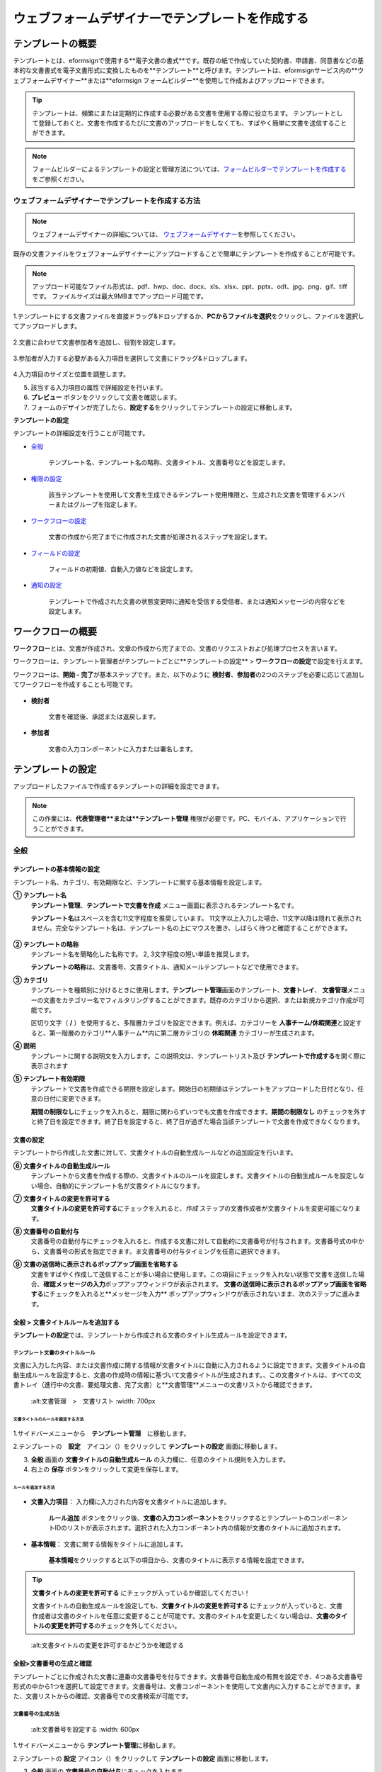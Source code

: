 .. _template_wd:

======================================================
ウェブフォームデザイナーでテンプレートを作成する
======================================================

-----------------------------------------
テンプレートの概要
-----------------------------------------

テンプレートとは、eformsignで使用する**電子文書の書式**\ です。既存の紙で作成していた契約書、申請書、同意書などの基本的な文書書式を電子文書形式に変換したものを**テンプレート**\ と呼びます。テンプレートは、eformsignサービス内の**ウェブフォームデザイナー**または**eformsign フォームビルダー**を使用して作成およびアップロードできます。


.. tip::

   テンプレートは、頻繁にまたは定期的に作成する必要がある文書を使用する際に役立ちます。
   テンプレートとして登録しておくと、文書を作成するたびに文書のアップロードをしなくても、すばやく簡単に文書を送信することができます。


.. note::
   
   フォームビルダーによるテンプレートの設定と管理方法については、`フォームビルダーでテンプレートを作成する <chapter7.html#template_fb>`__\ をご参照ください。



**ウェブフォームデザイナーでテンプレートを作成する方法**
~~~~~~~~~~~~~~~~~~~~~~~~~~~~~~~~~~~~~~~~~~~~~~~~~~~~~~~~~~


.. note::

   ウェブフォームデザイナーの詳細については、 `ウェブフォームデザイナー <chapter4.html#webform>`__\ を参照してください。


既存の文書ファイルをウェブフォームデザイナーにアップロードすることで簡単にテンプレートを作成することが可能です。

.. note::

   アップロード可能なファイル形式は、pdf、hwp、doc、docx、xls、xlsx、ppt、pptx、odt、jpg、png、gif、tiffです。
   ファイルサイズは最大9MBまでアップロード可能です。



1.テンプレートにする文書ファイルを直接ドラッグ&ドロップするか、**PCからファイルを選択**\ をクリックし、ファイルを選択してアップロードします。

   .. figure:: resources/template-manage-upload.png
      :alt: テンプレート管理>ファイルアップロード（1）
      :width: 700px


   .. figure:: resources/template-manage-upload-popup.png
      :alt: テンプレート管理>ファイルアップロード（2）
      :width: 400px

2.文書に合わせて文書参加者を追加し、役割を設定します。


   .. figure:: resources/wfd-participants.png
      :alt: 入力項目をドラッグする方法
      :width: 400px


3.参加者が入力する必要がある入力項目を選択して文書にドラッグ&ドロップします。

   .. figure:: resources/web-form-designer1.png
      :alt: 入力項目をドラッグする方法
      :width: 700px


4.入力項目のサイズと位置を調整します。

5. 該当する入力項目の属性で詳細設定を行います。

6. **プレビュー** ボタンをクリックして文書を確認します。

7. フォームのデザインが完了したら、**設定する**\ をクリックしてテンプレートの設定に移動します。


**テンプレートの設定**

テンプレートの詳細設定を行うことが可能です。

- `全般 <#general_wd>`__\

   テンプレート名、テンプレート名の略称、文書タイトル、文書番号などを設定します。

- `権限の設定 <#auth_wd>`__\

   該当テンプレートを使用して文書を生成できるテンプレート使用権限と、生成された文書を管理するメンバーまたはグループを指定します。

- `ワークフローの設定 <#workflow_wd>`__\

   文書の作成から完了までに作成された文書が処理されるステップを設定します。

- `フィールドの設定 <#field_wd>`__\

   フィールドの初期値、自動入力値などを設定します。

- `通知の設定 <#noti_wd>`__\

   テンプレートで作成された文書の状態変更時に通知を受信する受信者、または通知メッセージの内容などを設定します。


.. _workflow:

---------------------
ワークフローの概要
---------------------

**ワークフロー**\ とは、文書が作成され、文章の作成から完了までの、文書のリクエストおよび処理プロセスを言います。

ワークフローは、テンプレート管理者がテンプレートごとに**テンプレートの設定** > **ワークフローの設定**\ で設定を行えます。

ワークフローは、**開始 - 完了**\ が基本ステップです。また、以下のように **検討者**\、**参加者**\の2つのステップを必要に応じて追加してワークフローを作成することも可能です。

.. figure:: resources/workflow_new.png
   :alt: ワークフローステップ
   :width: 500px


- **検討者**

   文書を確認後、承認または返戻します。

- **参加者**

   文書の入力コンポーネントに入力または署名します。

.. _template_setting:

---------------------
テンプレートの設定
---------------------

アップロードしたファイルで作成するテンプレートの詳細を設定できます。

.. note::

   この作業には、**代表管理者**または**テンプレート管理** 権限が必要です。PC、モバイル、アプリケーションで行うことができます。


.. _general_wd:

全般
~~~~~~~~~~~~~~~

.. figure:: resources/template-setting-general.png
   :alt: テンプレートの設定>全般
   :width: 700px



**テンプレートの基本情報の設定**
-----------------------------------

テンプレート名、カテゴリ、有効期限など、テンプレートに関する基本情報を設定します。

**① テンプレート名**
   **テンプレート管理**、**テンプレートで文書を作成** メニュー画面に表示されるテンプレート名です。

   **テンプレート名**\ はスペースを含む11文字程度を推奨しています。 11文字以上入力した場合、11文字以降は隠れて表示されません。完全なテンプレート名は、テンプレート名の上にマウスを置き、しばらく待つと確認することができます。

   .. figure:: resources/template-name.png
      :alt: テンプレート名
      :width: 250px

         

**② テンプレートの略称**
   テンプレート名を簡略化した名称です。 2, 3文字程度の短い単語を推奨します。

   **テンプレートの略称**\ は、文書番号、文書タイトル、通知メールテンプレートなどで使用できます。

         

**③ カテゴリ**
   テンプレートを種類別に分けるときに使用します。**テンプレート管理**\ 画面のテンプレート、**文書トレイ**\、 **文書管理**\メニューの文書をカテゴリー名でフィルタリングすることができます。既存のカテゴリから選択、または新規カテゴリ作成が可能です。

   区切り文字（ **/** ）を使用すると、多階層カテゴリを設定できます。例えば、カテゴリーを **人事チーム/休暇関連**\と設定すると、第一階層のカテゴリ**人事チーム**内に第二層カテゴリの **休暇関連** カテゴリーが生成されます。

**④ 説明**
   テンプレートに関する説明文を入力します。この説明文は、テンプレートリスト及び **テンプレートで作成する**\を開く際に表示されます

**⑤ テンプレート有効期限**
   テンプレートで文書を作成できる期限を設定します。開始日の初期値はテンプレートをアップロードした日付となり、任意の日付に変更できます。

   **期間の制限なし**\ にチェックを入れると、期限に関わらずいつでも文書を作成できます。**期間の制限なし** のチェックを外すと終了日を設定できます。終了日を設定すると、終了日が過ぎた場合当該テンプレートで文書を作成できなくなります。


**文書の設定**
-----------------------------------

テンプレートから作成した文書に対して、文書タイトルの自動生成ルールなどの追加設定を行います。

**⑥ 文書タイトルの自動生成ルール**
   テンプレートから文書を作成する際の、文書タイトルのルールを設定します。文書タイトルの自動生成ルールを設定しない場合、自動的にテンプレート名が文書タイトルになります。

**⑦ 文書タイトルの変更を許可する**
   **文書タイトルの変更を許可する**\ にチェックを入れると、*作成* ステップの文書作成者が文書タイトルを変更可能になります。

**⑧ 文書番号の自動付与**
   文書番号の自動付与にチェックを入れると、作成する文書に対して自動的に文書番号が付与されます。文書番号式の中から、文書番号の形式を指定できます。ま文書番号の付与タイミングを任意に選択できます。

   |image1|

**⑨ 文書の送信時に表示されるポップアップ画面を省略する**
   文書をすばやく作成して送信することが多い場合に使用します。この項目にチェックを入れない状態で文書を送信した場合、**確認メッセージの入力**\ ポップアップウィンドウが表示されます。 **文書の送信時に表示されるポップアップ画面を省略する**\ にチェックを入れると**メッセージを入力** ポップアップウィンドウが表示されないまま、次のステップに進みます。


.. _document_naming:

全般 > 文書タイトルルールを追加する
-----------------------------------

**テンプレートの設定**\ では、テンプレートから作成される文書のタイトル生成ルールを設定できます。

**テンプレート文書のタイトルルール**
^^^^^^^^^^^^^^^^^^^^^^^^^^^^^^^^^^^^^^^^^

文書に入力した内容、または文書作成に関する情報が文書タイトルに自動に入力されるように設定できます。文書タイトルの自動生成ルールを設定すると、文書の作成時の情報に基づいて文書タイトルが生成されます。、この文書タイトルは、すべての文書トレイ（進行中の文書、要処理文書、完了文書）と**文書管理**\ メニューの文書リストから確認できます。

.. figure:: resources/document-list.png

   :alt:文書管理　>　文書リスト
   :width: 700px



**文書タイトルのルールを設定する方法**
+++++++++++++++++++++++++++++++++++++++++++++++++

.. figure:: resources/template-setting-general-doc-numering_rule.png
   :alt: テンプレートの設定 > 文書タイトルルールの設定
   :width: 600px


1.サイドバーメニューから　**テンプレート管理**\ 　に移動します。

2.テンプレートの　**設定**　アイコン（|image2|）をクリックして **テンプレートの設定** 画面に移動します。

3. **全般** 画面の **文書タイトルの自動生成ルール** の入力欄に、任意のタイトル規則を入力します。

4. 右上の **保存** ボタンをクリックして変更を保存します。


**ルールを追加する方法**
+++++++++++++++++++++++++++++++++++++++++

.. figure:: resources/template-setting-general-doc-numering_rule_reserved.png
   :alt: ルールを使用して文書タイトルのルールを設定


- **文書入力項目**\ ： 入力欄に入力された内容を文書タイトルに追加します。

   **ルール追加** ボタンをクリック後、**文書の入力コンポーネント**\ をクリックするとテンプレートのコンポーネントIDのリストが表示されます。選択された入力コンポーネント内の情報が文書のタイトルに追加されます。

- **基本情報**\ ： 文書に関する情報をタイトルに追加します。

   **基本情報**\ をクリックすると以下の項目から、文書のタイトルに表示する情報を設定できます。


+----------------------+---------------------------------------------------------+
| 情報タイプ           | 説明                                                    |
+======================+=========================================================+
| 現在日付             | 文書作成時点の日付（例：2020年02月20日)                 |
+----------------------+---------------------------------------------------------+
| 現在時刻             | 文書作成時点の時刻（例：午後02:59)                      |
+----------------------+---------------------------------------------------------+
| 現在日付時刻         | 文書作成時点の日付と時刻（例：2020年2月20日午後02:59）    |
+----------------------+---------------------------------------------------------+
| 文書作成者ID         | 文書を作成したメンバーのID                              |
+----------------------+---------------------------------------------------------+
| 文書作成者名         | 文書を作成したメンバーの名前                            |
+----------------------+---------------------------------------------------------+
| 文書作成者部門       | 文書を作成したメンバーの部署                            |
+----------------------+---------------------------------------------------------+
| 文書作成者会社名     | 文書を作成したメンバーの会社名                          |
+----------------------+---------------------------------------------------------+
| テンプレート名       | テンプレートの設定 > 全般に入力したテンプレート名       | 
+----------------------+---------------------------------------------------------+
| テンプレート略称     | テンプレートの設定 > 全般に入力したテンプレートの略称   |
+----------------------+---------------------------------------------------------+
| 会社名               | 会社管理 > 会社情報に入力した会社名                     |
+----------------------+---------------------------------------------------------+
| 会社住所             | 会社管理 > 会社情報に入力した住所                       |
+----------------------+---------------------------------------------------------+
| 会社連絡先           | 会社管理 > 会社情報に入力した連絡先                     |
+----------------------+---------------------------------------------------------+
| 会社事業者登録番号   | 会社管理 >                                              |
|                      | 会社情報に入力した事業者登録番号                        |
+----------------------+---------------------------------------------------------+
| 会社ホームページ     | 会社管理 > 会社情報に入力したホームページURL            |
+----------------------+---------------------------------------------------------+

.. tip::

   **文書タイトルの変更を許可する** にチェックが入っているか確認してください！

   文書タイトルの自動生成ルールを設定しても、**文書タイトルの変更を許可する**\  にチェックが入っていると、文書作成者は文書のタイトルを任意に変更することが可能です。文書のタイトルを変更したくない場合は、**文書のタイトルの変更を許可する**\ のチェックを外してください。

.. figure:: resources/template-setting-general-doc-numering_rule_allow_change.png

   :alt:文書タイトルの変更を許可するかどうかを確認する



.. _docnumber_wd:

全般>文書番号の生成と確認
---------------------------------------

テンプレートごとに作成された文書に連番の文書番号を付与できます。文書番号自動生成の有無を設定でき、4つある文書番号形式の中から1つを選択して設定できます。文書番号は、文書コンポーネントを使用して文書内に入力することができます。また、文書リストからの確認、文書番号での文書検索が可能です。

**文書番号の生成方法**
^^^^^^^^^^^^^^^^^^^^^^^^^^^^


.. figure:: resources/template-setting-general-doc-numering1.png

   :alt:文書番号を設定する
   :width: 600px


1.サイドバーメニューから **テンプレート管理**\ に移動します。

2.テンプレートの **設定** アイコン（|image3|）をクリックして **テンプレートの設定** 画面に移動します。

3. **全般** 画面の **文書番号の自動付与**\ にチェックを入れます。

   - **文書番号ルールを選択**

   .. figure:: resources/template-setting-general-doc-numering1_1.png
      :alt: 文書番号ルールの選択


   **▪ シリアル番号**
      文書の作成順に1番から生成します。

      例）1、2、3...

   **▪ 年度_シリアル番号**
      文書が作成された年度 + 文書の作成順に1番から生成します。

      例）2020_1、2020_2...

   **▪ テンプレート略称シリアル番号**
      テンプレート略称 + 番号1番から生成

      例）申請書1、申請書2...

   **▪ テンプレート略称年度_シリアル番号**
      テンプレート略称 + 文書が作成された年度 + 文書の作成順に1番から生成します。

      例）申請書2020_1、申請書2020_2...

   - **文書番号の付与タイミングを選択**

   ▪ **スタート**
      文書の作成開始ステップで文書番号を生成します。

   ▪ **完了**
      文書がすべてのワークフローを経て、文書が完了する際に文書番号を生成します。

4.右上の **保存** ボタンをクリックして設定を保存します。

**文書番号を確認する方法**
^^^^^^^^^^^^^^^^^^^^^^^^^^^^

文書番号は、文書コンポーネントを利用することで文書内に入力できます。また、文書リストから文書番号を確認することができます。

- **文書内に文書番号を表示する**

   文書番号は、文書番号コンポーネントを使用することで文書内に入力できます。

   1. ウェブフォームデザイナーに文書ファイルをアップロードします。

   2. 文書番号が入るパスに文書番号コンポーネントを追加します。

      |image4|

   3. **設定する**　ボタンをクリックして　**テンプレートの設定**\ 　に移動します。

   4. **テンプレートの設定　>　全般**\ 　で　**文書番号の自動付与**\ 　にチェックを入れます。

   5.　文書番号ルールを選択します。

   6. **保存**　ボタンをクリックして設定を保存します。

- **文書リストで文書番号を確認する**

   .. figure:: resources/doc-list-docnumber1.PNG
      :alt: 完了文書 - 文書リスト
      :width: 700px


   .. figure:: resources/doc-list-docnumber2.png
      :alt: 完了文書 - 文書リスト - 文書番号の確認
      :width: 700px


   文書番号は、文書リストが確認できる文書トレイ（進行中の文書、要処理文書、完了文書）および文書管理メニュー（文書管理権限が必要）で確認できます。

   1.　サイドバーメニューの　**文書トレイ**　または　**文書管理**　メニューに移動します。

   2. 右上の　**列設定**　アイコンをクリックします。

   3. 列リストの **文書番号**\ をチェックします。

      |image5|

   4.　カラムリストに　**文書番号**　列が追加されていることを確認します。

- **文書番号で文書を検索する**

   |image6|

   文書番号による検索は、詳細検索機能から行うことができます。

   1. **文書トレイ**　または　**文書管理**　メニューに移動します。

   2.　文書リストの上部にある　**詳細**　ボタンをクリックします。

   3.　条件の中から　**文書番号**\ 　を選択します。

   4.　検索する単語または数字を入力します。

   5. 検索結果を確認します。

.. _auth_wd:

権限の設定
~~~~~~~~~~~~~~~

権限の設定画面では、テンプレートの使用権限、テンプレートの修正権限、文書の管理権限を設定することが可能です。

.. figure:: resources/template-setting-auth-new.PNG
   :alt: テンプレートの設定 > 権限設定
   :width: 700px


**テンプレートの使用権限**

テンプレートを使用して文書を作成する際の権限を設定します。**すべて**\ に設定すると、会社に属する全てのメンバーが使用できます。特定のグループ、メンバーにのみ作成の権限を与えたい場合は**グループまたはメンバー**\ を選択すると、権限を与えるグループ、メンバーを指定して権限を付与できます。

**テンプレートの修正権限**

対象のテンプレートを修正可能となる権限を設定します。**メンバー**\ 　を検索して選択します。



**文書の管理権限**

テンプレートを使用して作成された文書の閲覧、完了文書の無効化の依頼の承認、文書を永久削除する権限を付与できます。 権限はグループ、メンバーを選択して付与することができます。

- **すべての文書を閲覧する（デフォルト権限）：**\ 文書管理者のデフォルト権限です。文書管理の権限があるグループまたはメンバーには、本項目の選択に関係なく、全ての文書を閲覧する権限が付与されます。

- **文書を無効化する（オプション）：**\ 完了した文書に対して文書作成者が無効化を要請した場合、要請を承認してその文書を無効化できる権限です。

- **文書を永久削除する（オプション）：**\ システムから文書を永久に削除する権限です。



.. _workflow_wd:

ワークフローの設定
~~~~~~~~~~~~~~~~~~~

**テンプレートの設定** 画面で **ワークフローの設定** タブをクリックすることで、そのテンプレートのワークフローを作成または修正できます。


.. figure:: resources/workflow-setting_new.PNG
   :alt: テンプレートの設定 > ワークフローの設定
   :width: 600px


**ワークフローステップを追加する方法**
--------------------------------------------

1. **ワークフローの設定** タブをクリックして移動します。

2. 開始と完了の間のステップを追加（|image8|）ボタンをクリックします。

3. **受信先タイプを選択する**\ で追加したい **受信先タイプ**\ を選択します。

   |image9|

4. 選択時にワークフローにステップが追加されます。
.. tip::

   参加者は **フォームのデザイン** ステップで追加する必要があり、最大30人まで追加することが可能です。
   検討者を含むワークフローステップは、制限なしで追加することが可能です。ワークフローステップをドラッグ&ドロップして順序を調整することが可能で、ステップの右側にある **-**\ をクリックするとステップが削除されます。

   |image10|


**ワークフローステップ別詳細設定**
-------------------------------------

[ステップ]をクリックすることで、各ワークフローステップごとに詳細プロパティを設定できます。


**開始：文書を作成するステップです。**

+++++++++++++++++++++++++++++++++++++++++++++++++++++++

|image12|


- **文書生成数の制限**：　チェックをいれることで、該当テンプレートで作成可能な最大文書数を設定します。

- **URLで文書作成を許可する**：　メンバー以外の外部ユーザーに文書作成を要請する際に使用します。eformsignへのログイン無しで、文書を作成できる公開リンクを生成します。

- **アクセス許可ドメイン/IP**：　特定のドメインまたはIPからのみ文書を作成できるように設定できます。

- **文書の重複転送を防止する**：　選択したフィールドについて重複の有無を確認し、文書を重複して送信することを防ぎます。



**参加者：文書の入力項目に作成、署名などの文書に参加する受信者のステップです。**

++++++++++++++++++++++++++++++++++++++++++++++++++++ +++++++++++++++++++++++++++++++++++++++++++++++

.. figure:: resources/workflow-participant-properties.png

   :alt:　ワークフローの設定>参加者レベルのプロパティ
   :width: 700px

- **通知**\ ：　受信者に文書作成を要請した際に、通知を送信する方法を設定します。通知内容は編集が可能です。

   - **通知方法の選択：**　通知はデフォルトで電子メールでのみ送信されます。SMSを選択すると、**文字**\ 　SMSでも送信可能です。

   - **通知内容の編集：**　各ステップで受信者に送信される文書の通知内容を編集することができます。

- **文書の送信期限**\ ：　受信者が文書を受信した後、次のステップの受信者に文書を送信するまでの期限を設定します。文書の送信期限を設定する必要が無い場合は、0日0時間と入力してください。
   

- **受信者情報の自動設定**\ ：　受信者に文書作成を依頼する際、文書に入力した情報を基に受信者の氏名および連絡先を自動的に設定できます。

- **文書の閲覧前に本人確認する**\ ：本人確認をした後、文書を閲覧できるように設定します。

   - **本人確認情報**\ : **受信者の名前**\ 、**入力フィールドから選択**\ 、または**送信者が直接入力する**\ 　の中から選択して受信者が文書閲覧する前に入力が必要な情報を設定します。

   - **追加認証手段**\ ：　本人確認の手段を追加で設定します。電子メール認証と携帯電話認証の両方が設定されている場合、受信者は本人確認の際に任意の認証方法を1つ選択し認証できます。
      
         - **メール認証**\ ：　受信者のメールアドレスに6桁の認証番号が送信されます。送信された認証番号を本人確認ウィンドウに入力することで認証が完了します。

         - **携帯電話本人確認**\: 携帯電話番号による本人確認を行います。本機能は本人名義の携帯電話番号が必須です。


**参加者/検討者 - 受信者の設定**

.. figure:: resources/workflow-participant-selected.png

   :alt:ワークフローの設定>参加者の受信者を指定する
   :width: 700px

当該ステップの受信者を事前に設定する機能です。

- **グループまたはメンバー**： 文書を処理するグループまたはメンバー1人を設定します。グループまたはメンバーは複数選択することが可能ですが、選択されたグループ及びメンバー中1人だけが文書を処理することができます。

- **前の受信者**： 開始ステップを含む前のステップの受信者が文書を処理するように設定します。当該ステップより前のステップから選択できます。



**検討者：検討者は、レビュー後に文書を承認または返戻することが可能です。**

++++++++++++++++++++++++++++++++++++++++++++++++++++ +++++++++++++++++++++++++++++

.. figure:: resources/workflow-reviewer-properties.png

   :alt:ワークフローの設定>検討者
   :width: 700px

- **ステップ名**\ ： ステップの名前を設定することができます。

- **通知**\ ： 受信者に文書作成を要請した時に通知を送信する方法を設定し、通知内容を編集することが可能です。

   - 通知方法の選択： 通知はデフォルトで電子メールで送信されます。　SMSを選択すると、**文字**\ 　SMSで送信されます。

   - 通知内容の編集： 各ステップで受信者に送信される文書要の請通知内容を編集することが可能です。

- **文書の送信期限**\ ： 受信者が文書を受信した後、次のステップの受信者に文書を送信するまでの期限を設定します。文書の送信期限を設定する必要が無い場合は、0日0時間と入力してください。



**完了： 文書がすべてのワークフローステップを経て最終的に完了されるステップです。**

++++++++++++++++++++++++++++++++++++++++++++++++++++ +++++++++++++++++++++++++++++

|image18|

- **別のクラウドストレージに完了文書を保存する**：完了文書を、代表管理者または会社管理者が別途に設定した外部クラウドストレージに保存するように設定します。

- **完了文書にタイムスタンプを付与する**：完了した文書が以降変更されていないことを証明するタイムスタンプを文書に適用するように設定します。この機能は追加料金が発生します。

.. _field_wd:

フィールド設定
~~~~~~~~~~~~~~~~~

**フィールド設定**\ 　では、文書リストとCSVにデータをダウンロードした時に表示されるコンポーネントの列の表示可否と順序を設定できます。また、テンプレートに入るフィールドの初期値または自動入力値を設定できます。

.. figure::resources/template-field-setting.png
   :alt:テンプレートの設定>フィールド設定
   :width: 700px


フィールドの初期値は、**カスタムフィールド管理**\ に保存されている会社・グループ・メンバーの情報を入力するように設定するか、情報を選択して設定、最近の入力値を選択して設定、ユーザーが直接入力して設定のうちいずれかの入力方法を選択して設定できます。

.. tip::

   **自動入力を設定する方法**

   文書に頻繁に入力する情報を事前に保存し、自動的に入力するように設定できます。

   例えば、作成者の名前、連絡先などの作成者情報、部署名、責任者、会社の代表番号など、会社またはグループに関する情報を事前に保存して自動的に入力するように設定できます。。関連フィールドの項目の追加と初期値の設定は、**会社管理　>　カスタムフィールド管理**\ 　で行うことができます。

   1. **カスタムフィールドの管理**　画面でフィールドを追加します。

   2. **テンプレートの管理**　メニューに移動します。

   3. **テンプレートの設定**　アイコンをクリックします。

   4. **フィールドの設定**　メニューに移動します。

   5.　自動入力するフィールドの初期値を入力します。

   6. 全ての設定が完了されたら、**保存**　ボタンをクリックします。

.. _noti_wd:

通知設定
~~~~~~~~~~

テンプレートで作成された文書ステータスの通知や依頼を受信する受信者の設定や通知内容の確認、編集ができます。

**ステータス通知の設定**

当該テンプレートで作成した文書のステータスに関する通知の受信者設定、通知メッセージのプレビュー（文書の検討および作成/文書の返戻/文書の無効化/文書の修正）または通知編集（文書の完了通知）を行うことができます。

.. figure:: resources/template-setting-notification-channel.png
   :alt: 通知チャンネルの設定

.. figure:: resources/template-setting-notification-editl.png
   :alt: 通知内容の編集
   :width: 400px


.. note::

   **文書の作成者** オプションにチェックを入れ、**各ステップの処理者** オプションのチェックを外した場合、文書を最初に作成した人にステータス通知を送信します。

   **文書の作成者**\ オプションのチェックを外し、**各ステップの処理者**\ オプションにチェック入れた場合、最初に作成した人を除く、現在のステップの前に文書を処理した人にステータス通知を送信します。

   **文書の作成者**\、**ステップごとの処理者**\ オプション両方にチェックを入れた場合、文書の作成者・現在ステップ以前に文書を処理した処理両者にステータス通知を送信します。

   **文書の作成者**\、**ステップ別の処理者**\ オプション両方のチェックを外した場合、当該ステップのステータス通知は送信されません。


------------------------
個別テンプレートメニュー
------------------------

**テンプレート管理**\ 画面で、テンプレート名の右側にあるメニューアイコンをクリックすると、各テンプレートごとのメニューが表示されます。

|image23|

- **複製**：　テンプレートを複製します。テンプレートの文書ファイルとテンプレートの設定が複製されます。詳細設定の変更、保存が可能です。

- **削除**：　テンプレートを削除します。テンプレートを削除すると、今後そのテンプレートでは文書を作成できなくなります。

- **無効化**：　テンプレートを無効化します。テンプレートを無効化すると、他のメンバーの　**テンプレートで文書を作成**　ページに当該テンプレートが表示されなくなります。

- **所有者を変更**：　テンプレートの所有者を変更できます。デフォルトでは、テンプレートの所有者はテンプレートをの作成者になります。所有者を変更して他のメンバーに所有者を変更することも可能です。テンプレートの所有者は、テンプレートの管理権限を持つメンバーの中から選択できます。

   |image24|

- **文書管理者の設定：**　当該テンプレートで作成される文書の文書管理者を設定できます。 **　テンプレートの設定>権限の設定>文書の管理権限**\ とです。

   |image25|

- **文書番号設定変更**：　テンプレートの設定で設定した文書番号設定を変更できる機能です。文書番号が採番されるテンプレートの開始番号を再設定することが可能です。

   .. caution::

      同じ文書番号で2つの文書が生成される可能性がありますので、文書番号の重複が無いよう、確認してから変更してください。

   |image26|

-----------------
テンプレート検索
-----------------

**テンプレート管理**　画面では、テンプレートをカテゴリでフィルタ、検索、ソートできます。

|image27|

**①　テンプレート検索**
   クリックすると、テンプレートの状態、カテゴリでテンプレートをフィルタできます。 **X** をクリックすると、全てのカテゴリを表示します。
   カテゴリの作成は、**テンプレートの設定>全般**\ で行うことが可能です。

**②　テンプレート検索**
   テンプレート名やカテゴリー名などの検索キーワードを入力することで、テンプレートを検索できます。

**③　ソート**
   テンプレートをテンプレート名またはカテゴリで昇順、降順に並び替えます。



.. |image1| image:: resources/template-setting-general-doc-numering.png
.. |image2| image:: resources/config-icon.PNG
.. |image3| image:: resources/config-icon.PNG
.. |image4| image:: resources/web-form-designer-document-component.png
   :width: 700px
.. |image5| image:: resources/columnlist-docnum.png
.. |image6| image:: resources/doc-number-search.png
   :width: 600px
.. |image7| image:: resources/template-setting-auth-doc-new.PNG
   :width: 700px
.. |image8| image:: resources/workflow-addstep-plus-button.png
.. |image9| image:: resources/workflow-addstep-type2.png
   :width: 700px
.. |image10| image:: resources/workflow-step-added.png
   :width: 400px
.. |image11| image:: resources/workflow-step-item-manage.png
   :width: 700px
.. |image12| image:: resources/workflow-step-start-property.png
   :width: 700px
.. |image13| image:: resources/workflow-step-approval-property.png
   :width: 700px
.. |image14| image:: resources/template-approval-property-displayname.png
   :width: 250px
.. |image15| image:: resources/workflow-step-internal-recipient-property.png
   :width: 700px
.. |image16| image:: resources/workflow-step-external-recipient-property.png
   :width: 700px
.. |image17| image:: resources/workflow-step-external-recipient-property-pw.png
   :width: 400px
.. |image18| image:: resources/workflow-step-complete-property.png
   :width: 700px
.. |image19| image:: resources/template-setting-notification-edit.png
   :width: 450px
.. |image20| image:: resources/template-setting-notification-edit-email.png
   :width: 700px
.. |image21| image:: resources/template-setting-notification-status.png
   :width: 500px
.. |image22| image:: resources/template-hamburgericon.png
.. |image23| image:: resources/template-manage-menu-wfd.png
   :width: 500px
.. |image24| image:: resources/template-owner-change.PNG
.. |image25| image:: resources/document-manager-setting.PNG
.. |image26| image:: resources/template-manage-menu-wfd-numbersetting.png
   :width: 400px
.. |image27| image:: resources/template-manage-search.png
   :width: 700px
   
